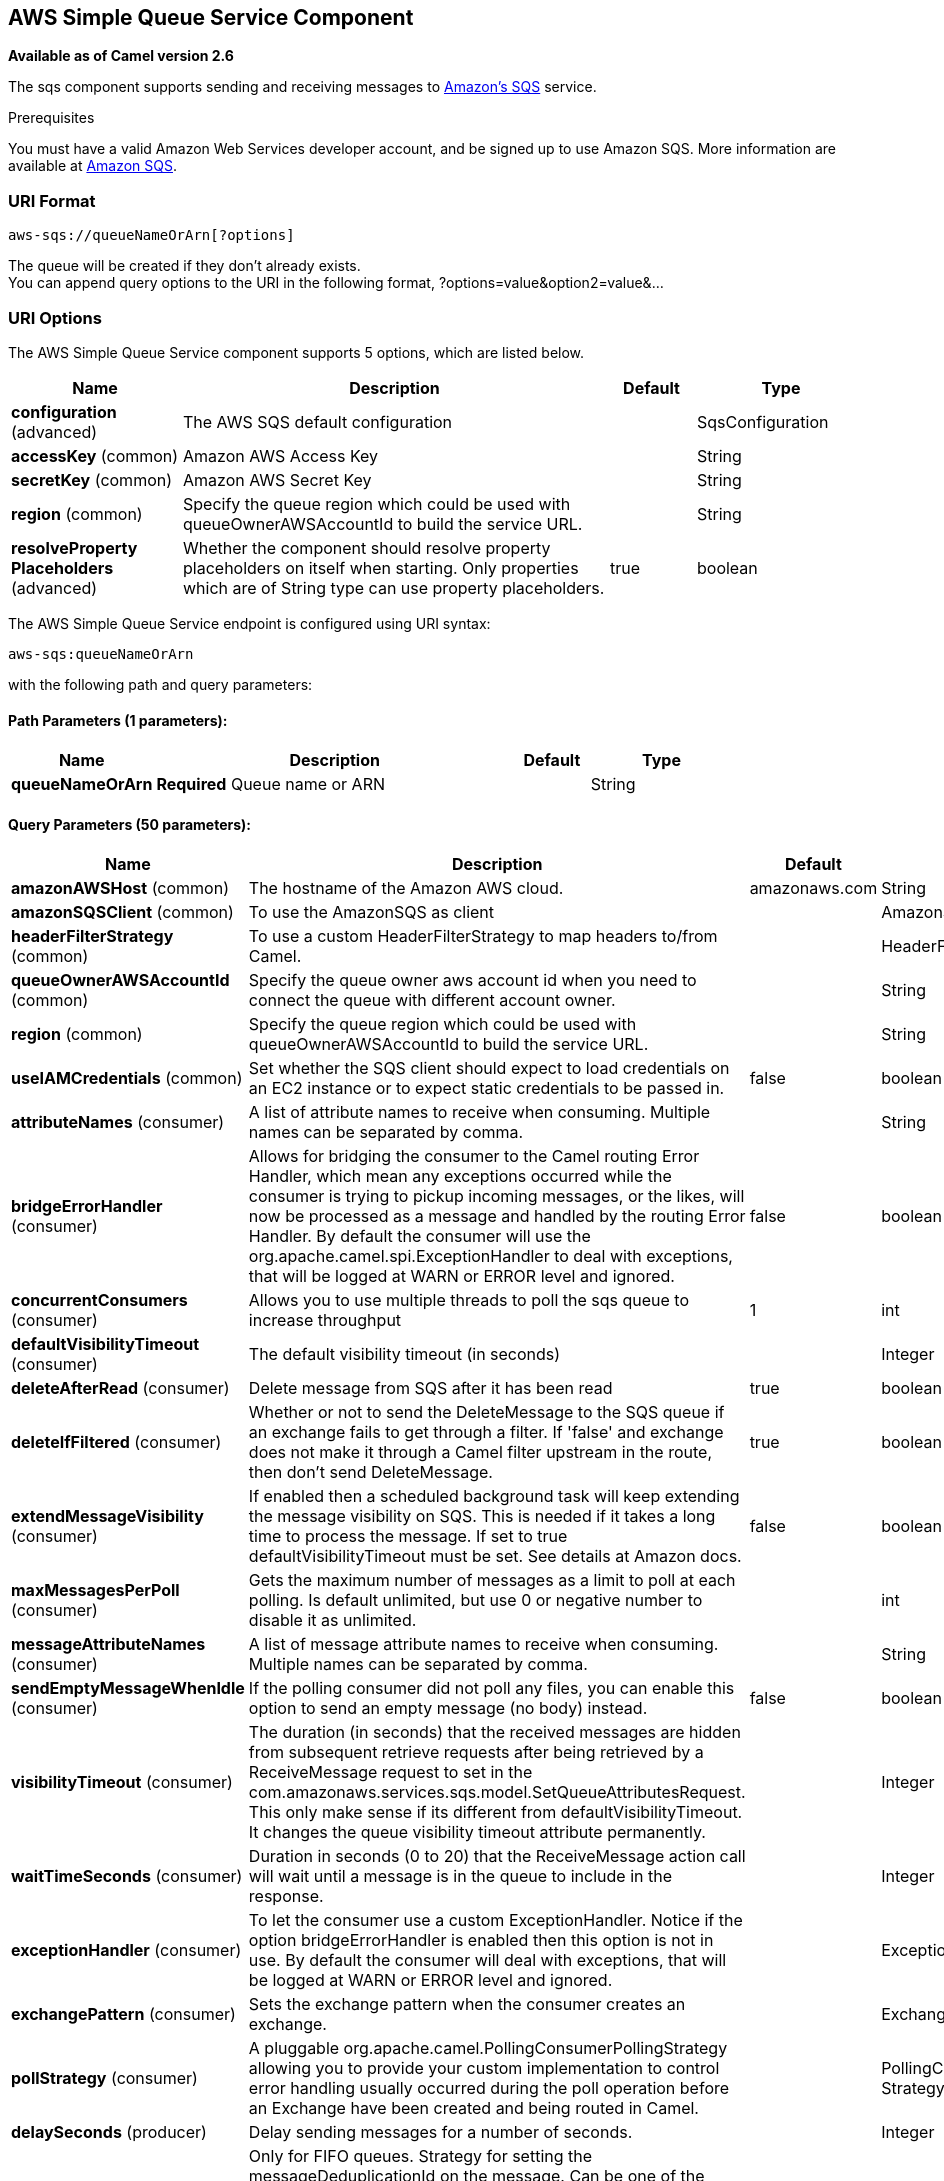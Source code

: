 [[aws-sqs-component]]
== AWS Simple Queue Service Component

*Available as of Camel version 2.6*

The sqs component supports sending and receiving messages to
http://aws.amazon.com/sqs[Amazon's SQS] service.

Prerequisites

You must have a valid Amazon Web Services developer account, and be
signed up to use Amazon SQS. More information are available at
http://aws.amazon.com/sqs[Amazon SQS].

### URI Format

[source,java]
------------------------------
aws-sqs://queueNameOrArn[?options]
------------------------------

The queue will be created if they don't already exists. +
 You can append query options to the URI in the following format,
?options=value&option2=value&...

### URI Options


// component options: START
The AWS Simple Queue Service component supports 5 options, which are listed below.



[width="100%",cols="2,5,^1,2",options="header"]
|===
| Name | Description | Default | Type
| *configuration* (advanced) | The AWS SQS default configuration |  | SqsConfiguration
| *accessKey* (common) | Amazon AWS Access Key |  | String
| *secretKey* (common) | Amazon AWS Secret Key |  | String
| *region* (common) | Specify the queue region which could be used with queueOwnerAWSAccountId to build the service URL. |  | String
| *resolveProperty Placeholders* (advanced) | Whether the component should resolve property placeholders on itself when starting. Only properties which are of String type can use property placeholders. | true | boolean
|===
// component options: END








// endpoint options: START
The AWS Simple Queue Service endpoint is configured using URI syntax:

----
aws-sqs:queueNameOrArn
----

with the following path and query parameters:

==== Path Parameters (1 parameters):


[width="100%",cols="2,5,^1,2",options="header"]
|===
| Name | Description | Default | Type
| *queueNameOrArn* | *Required* Queue name or ARN |  | String
|===


==== Query Parameters (50 parameters):


[width="100%",cols="2,5,^1,2",options="header"]
|===
| Name | Description | Default | Type
| *amazonAWSHost* (common) | The hostname of the Amazon AWS cloud. | amazonaws.com | String
| *amazonSQSClient* (common) | To use the AmazonSQS as client |  | AmazonSQS
| *headerFilterStrategy* (common) | To use a custom HeaderFilterStrategy to map headers to/from Camel. |  | HeaderFilterStrategy
| *queueOwnerAWSAccountId* (common) | Specify the queue owner aws account id when you need to connect the queue with different account owner. |  | String
| *region* (common) | Specify the queue region which could be used with queueOwnerAWSAccountId to build the service URL. |  | String
| *useIAMCredentials* (common) | Set whether the SQS client should expect to load credentials on an EC2 instance or to expect static credentials to be passed in. | false | boolean
| *attributeNames* (consumer) | A list of attribute names to receive when consuming. Multiple names can be separated by comma. |  | String
| *bridgeErrorHandler* (consumer) | Allows for bridging the consumer to the Camel routing Error Handler, which mean any exceptions occurred while the consumer is trying to pickup incoming messages, or the likes, will now be processed as a message and handled by the routing Error Handler. By default the consumer will use the org.apache.camel.spi.ExceptionHandler to deal with exceptions, that will be logged at WARN or ERROR level and ignored. | false | boolean
| *concurrentConsumers* (consumer) | Allows you to use multiple threads to poll the sqs queue to increase throughput | 1 | int
| *defaultVisibilityTimeout* (consumer) | The default visibility timeout (in seconds) |  | Integer
| *deleteAfterRead* (consumer) | Delete message from SQS after it has been read | true | boolean
| *deleteIfFiltered* (consumer) | Whether or not to send the DeleteMessage to the SQS queue if an exchange fails to get through a filter. If 'false' and exchange does not make it through a Camel filter upstream in the route, then don't send DeleteMessage. | true | boolean
| *extendMessageVisibility* (consumer) | If enabled then a scheduled background task will keep extending the message visibility on SQS. This is needed if it takes a long time to process the message. If set to true defaultVisibilityTimeout must be set. See details at Amazon docs. | false | boolean
| *maxMessagesPerPoll* (consumer) | Gets the maximum number of messages as a limit to poll at each polling. Is default unlimited, but use 0 or negative number to disable it as unlimited. |  | int
| *messageAttributeNames* (consumer) | A list of message attribute names to receive when consuming. Multiple names can be separated by comma. |  | String
| *sendEmptyMessageWhenIdle* (consumer) | If the polling consumer did not poll any files, you can enable this option to send an empty message (no body) instead. | false | boolean
| *visibilityTimeout* (consumer) | The duration (in seconds) that the received messages are hidden from subsequent retrieve requests after being retrieved by a ReceiveMessage request to set in the com.amazonaws.services.sqs.model.SetQueueAttributesRequest. This only make sense if its different from defaultVisibilityTimeout. It changes the queue visibility timeout attribute permanently. |  | Integer
| *waitTimeSeconds* (consumer) | Duration in seconds (0 to 20) that the ReceiveMessage action call will wait until a message is in the queue to include in the response. |  | Integer
| *exceptionHandler* (consumer) | To let the consumer use a custom ExceptionHandler. Notice if the option bridgeErrorHandler is enabled then this option is not in use. By default the consumer will deal with exceptions, that will be logged at WARN or ERROR level and ignored. |  | ExceptionHandler
| *exchangePattern* (consumer) | Sets the exchange pattern when the consumer creates an exchange. |  | ExchangePattern
| *pollStrategy* (consumer) | A pluggable org.apache.camel.PollingConsumerPollingStrategy allowing you to provide your custom implementation to control error handling usually occurred during the poll operation before an Exchange have been created and being routed in Camel. |  | PollingConsumerPoll Strategy
| *delaySeconds* (producer) | Delay sending messages for a number of seconds. |  | Integer
| *messageDeduplicationId Strategy* (producer) | Only for FIFO queues. Strategy for setting the messageDeduplicationId on the message. Can be one of the following options: useExchangeId, useContentBasedDeduplication. For the useContentBasedDeduplication option, no messageDeduplicationId will be set on the message. | useExchangeId | MessageDeduplicationId Strategy
| *messageGroupIdStrategy* (producer) | Only for FIFO queues. Strategy for setting the messageGroupId on the message. Can be one of the following options: useConstant, useExchangeId, usePropertyValue. For the usePropertyValue option, the value of property CamelAwsMessageGroupId will be used. |  | MessageGroupIdStrategy
| *operation* (producer) | The operation to do in case the user don't want to send only a message |  | SqsOperations
| *delayQueue* (advanced) | Define if you want to apply delaySeconds option to the queue or on single messages | false | boolean
| *queueUrl* (advanced) | To define the queueUrl explicitly. All other parameters, which would influence the queueUrl, are ignored. This parameter is intended to be used, to connect to a mock implementation of SQS, for testing purposes. |  | String
| *synchronous* (advanced) | Sets whether synchronous processing should be strictly used, or Camel is allowed to use asynchronous processing (if supported). | false | boolean
| *backoffErrorThreshold* (scheduler) | The number of subsequent error polls (failed due some error) that should happen before the backoffMultipler should kick-in. |  | int
| *backoffIdleThreshold* (scheduler) | The number of subsequent idle polls that should happen before the backoffMultipler should kick-in. |  | int
| *backoffMultiplier* (scheduler) | To let the scheduled polling consumer backoff if there has been a number of subsequent idles/errors in a row. The multiplier is then the number of polls that will be skipped before the next actual attempt is happening again. When this option is in use then backoffIdleThreshold and/or backoffErrorThreshold must also be configured. |  | int
| *delay* (scheduler) | Milliseconds before the next poll. You can also specify time values using units, such as 60s (60 seconds), 5m30s (5 minutes and 30 seconds), and 1h (1 hour). | 500 | long
| *greedy* (scheduler) | If greedy is enabled, then the ScheduledPollConsumer will run immediately again, if the previous run polled 1 or more messages. | false | boolean
| *initialDelay* (scheduler) | Milliseconds before the first poll starts. You can also specify time values using units, such as 60s (60 seconds), 5m30s (5 minutes and 30 seconds), and 1h (1 hour). | 1000 | long
| *runLoggingLevel* (scheduler) | The consumer logs a start/complete log line when it polls. This option allows you to configure the logging level for that. | TRACE | LoggingLevel
| *scheduledExecutorService* (scheduler) | Allows for configuring a custom/shared thread pool to use for the consumer. By default each consumer has its own single threaded thread pool. |  | ScheduledExecutor Service
| *scheduler* (scheduler) | To use a cron scheduler from either camel-spring or camel-quartz2 component | none | ScheduledPollConsumer Scheduler
| *schedulerProperties* (scheduler) | To configure additional properties when using a custom scheduler or any of the Quartz2, Spring based scheduler. |  | Map
| *startScheduler* (scheduler) | Whether the scheduler should be auto started. | true | boolean
| *timeUnit* (scheduler) | Time unit for initialDelay and delay options. | MILLISECONDS | TimeUnit
| *useFixedDelay* (scheduler) | Controls if fixed delay or fixed rate is used. See ScheduledExecutorService in JDK for details. | true | boolean
| *proxyHost* (proxy) | To define a proxy host when instantiating the SQS client |  | String
| *proxyPort* (proxy) | To define a proxy port when instantiating the SQS client |  | Integer
| *maximumMessageSize* (queue) | The maximumMessageSize (in bytes) an SQS message can contain for this queue. |  | Integer
| *messageRetentionPeriod* (queue) | The messageRetentionPeriod (in seconds) a message will be retained by SQS for this queue. |  | Integer
| *policy* (queue) | The policy for this queue |  | String
| *receiveMessageWaitTime Seconds* (queue) | If you do not specify WaitTimeSeconds in the request, the queue attribute ReceiveMessageWaitTimeSeconds is used to determine how long to wait. |  | Integer
| *redrivePolicy* (queue) | Specify the policy that send message to DeadLetter queue. See detail at Amazon docs. |  | String
| *accessKey* (security) | Amazon AWS Access Key |  | String
| *secretKey* (security) | Amazon AWS Secret Key |  | String
|===
// endpoint options: END
// spring-boot-auto-configure options: START
=== Spring Boot Auto-Configuration


The component supports 32 options, which are listed below.



[width="100%",cols="2,5,^1,2",options="header"]
|===
| Name | Description | Default | Type
| *camel.component.aws-sqs.access-key* | Amazon AWS Access Key |  | String
| *camel.component.aws-sqs.configuration.access-key* | Amazon AWS Access Key |  | String
| *camel.component.aws-sqs.configuration.amazon-a-w-s-host* | The hostname of the Amazon AWS cloud. | amazonaws.com | String
| *camel.component.aws-sqs.configuration.amazon-s-q-s-client* | To use the AmazonSQS as client |  | AmazonSQS
| *camel.component.aws-sqs.configuration.attribute-names* | A list of attribute names to receive when consuming. Multiple names can be separated by comma. |  | String
| *camel.component.aws-sqs.configuration.concurrent-consumers* | Allows you to use multiple threads to poll the sqs queue to increase throughput | 1 | Integer
| *camel.component.aws-sqs.configuration.default-visibility-timeout* | The default visibility timeout (in seconds) |  | Integer
| *camel.component.aws-sqs.configuration.delay-queue* | Define if you want to apply delaySeconds option to the queue or on single messages | false | Boolean
| *camel.component.aws-sqs.configuration.delay-seconds* | Delay sending messages for a number of seconds. |  | Integer
| *camel.component.aws-sqs.configuration.delete-after-read* | Delete message from SQS after it has been read | true | Boolean
| *camel.component.aws-sqs.configuration.delete-if-filtered* | Whether or not to send the DeleteMessage to the SQS queue if an exchange fails to get through a filter. If 'false' and exchange does not make it through a Camel filter upstream in the route, then don't send DeleteMessage. | true | Boolean
| *camel.component.aws-sqs.configuration.extend-message-visibility* | If enabled then a scheduled background task will keep extending the message visibility on SQS. This is needed if it takes a long time to process the message. If set to true defaultVisibilityTimeout must be set. See details at Amazon docs. | false | Boolean
| *camel.component.aws-sqs.configuration.maximum-message-size* | The maximumMessageSize (in bytes) an SQS message can contain for this queue. |  | Integer
| *camel.component.aws-sqs.configuration.message-attribute-names* | A list of message attribute names to receive when consuming. Multiple names can be separated by comma. |  | String
| *camel.component.aws-sqs.configuration.message-retention-period* | The messageRetentionPeriod (in seconds) a message will be retained by SQS for this queue. |  | Integer
| *camel.component.aws-sqs.configuration.operation* | The operation to do in case the user don't want to send only a message |  | SqsOperations
| *camel.component.aws-sqs.configuration.policy* | The policy for this queue |  | String
| *camel.component.aws-sqs.configuration.proxy-host* | To define a proxy host when instantiating the SQS client |  | String
| *camel.component.aws-sqs.configuration.proxy-port* | To define a proxy port when instantiating the SQS client |  | Integer
| *camel.component.aws-sqs.configuration.queue-name* | Name of queue. The queue will be created if they don't already exists. |  | String
| *camel.component.aws-sqs.configuration.queue-owner-a-w-s-account-id* | Specify the queue owner aws account id when you need to connect the queue with different account owner. |  | String
| *camel.component.aws-sqs.configuration.queue-url* | To define the queueUrl explicitly. All other parameters, which would influence the queueUrl, are ignored. This parameter is intended to be used, to connect to a mock implementation of SQS, for testing purposes. |  | String
| *camel.component.aws-sqs.configuration.receive-message-wait-time-seconds* | If you do not specify WaitTimeSeconds in the request, the queue attribute ReceiveMessageWaitTimeSeconds is used to determine how long to wait. |  | Integer
| *camel.component.aws-sqs.configuration.redrive-policy* | Specify the policy that send message to DeadLetter queue. See detail at Amazon docs. |  | String
| *camel.component.aws-sqs.configuration.region* | Specify the queue region which could be used with queueOwnerAWSAccountId to build the service URL. |  | String
| *camel.component.aws-sqs.configuration.secret-key* | Amazon AWS Secret Key |  | String
| *camel.component.aws-sqs.configuration.visibility-timeout* | The duration (in seconds) that the received messages are hidden from subsequent retrieve requests after being retrieved by a ReceiveMessage request to set in the com.amazonaws.services.sqs.model.SetQueueAttributesRequest. This only make sense if its different from defaultVisibilityTimeout. It changes the queue visibility timeout attribute permanently. |  | Integer
| *camel.component.aws-sqs.configuration.wait-time-seconds* | Duration in seconds (0 to 20) that the ReceiveMessage action call will wait until a message is in the queue to include in the response. |  | Integer
| *camel.component.aws-sqs.enabled* | Enable aws-sqs component | true | Boolean
| *camel.component.aws-sqs.region* | Specify the queue region which could be used with queueOwnerAWSAccountId to build the service URL. |  | String
| *camel.component.aws-sqs.resolve-property-placeholders* | Whether the component should resolve property placeholders on itself when starting. Only properties which are of String type can use property placeholders. | true | Boolean
| *camel.component.aws-sqs.secret-key* | Amazon AWS Secret Key |  | String
|===
// spring-boot-auto-configure options: END








Required SQS component options

You have to provide the amazonSQSClient in the
Registry or your accessKey and secretKey to access
the http://aws.amazon.com/sqs[Amazon's SQS].

### Batch Consumer

This component implements the Batch Consumer.

This allows you for instance to know how many messages exists in this
batch and for instance let the Aggregator
aggregate this number of messages.

### Usage

#### Message headers set by the SQS producer

[width="100%",cols="10%,10%,80%",options="header",]
|=======================================================================
|Header |Type |Description

|`CamelAwsSqsMD5OfBody` |`String` |The MD5 checksum of the Amazon SQS message.

|`CamelAwsSqsMessageId` |`String` |The Amazon SQS message ID.

|`CamelAwsSqsDelaySeconds` |`Integer` |Since *Camel 2.11*, the delay seconds that the Amazon SQS message can be
see by others.
|=======================================================================

#### Message headers set by the SQS consumer

[width="100%",cols="10%,10%,80%",options="header",]
|=======================================================================
|Header |Type |Description

|`CamelAwsSqsMD5OfBody` |`String` |The MD5 checksum of the Amazon SQS message.

|`CamelAwsSqsMessageId` |`String` |The Amazon SQS message ID. 

|`CamelAwsSqsReceiptHandle` |`String` |The Amazon SQS message receipt handle.

|`CamelAwsSqsMessageAttributes` |`Map<String, String>` |The Amazon SQS message attributes.
|=======================================================================

#### Advanced AmazonSQS configuration

If your Camel Application is running behind a firewall or if you need to
have more control over the AmazonSQS instance configuration, you can
create your own instance:

[source,java]
--------------------------------------------------------------------------------------
AWSCredentials awsCredentials = new BasicAWSCredentials("myAccessKey", "mySecretKey");

ClientConfiguration clientConfiguration = new ClientConfiguration();
clientConfiguration.setProxyHost("http://myProxyHost");
clientConfiguration.setProxyPort(8080);

AmazonSQS client = new AmazonSQSClient(awsCredentials, clientConfiguration);

registry.bind("client", client);
--------------------------------------------------------------------------------------

and refer to it in your Camel aws-sqs component configuration:

[source,java]
---------------------------------------------------------------------------------
from("aws-sqs://MyQueue?amazonSQSClient=#client&delay=5000&maxMessagesPerPoll=5")
.to("mock:result");
---------------------------------------------------------------------------------

#### Creating or updating an SQS Queue

In the SQS Component, when an endpoint is started, a check is executed to obtain information
about the existence of the queue or not. You're able to customize the creation through the QueueAttributeName
mapping with the SQSConfiguration option.

[source,java]
---------------------------------------------------------------------------------
from("aws-sqs://MyQueue?amazonSQSClient=#client&delay=5000&maxMessagesPerPoll=5")
.to("mock:result");
---------------------------------------------------------------------------------

In this example if the MyQueue queue is not already created on AWS, it will be created with default parameters from the
SQS configuration. If it's already up on AWS, the SQS configuration options will be used to override the existent AWS configuration.

#### DelayQueue VS Delay for Single message

From 2.23.0 the component has a new option: delayQueue. When the option is set to true, the SQS Queue will be a DelayQueue with the
DelaySeconds option as delay. For more information about DelayQueue you can read the https://docs.aws.amazon.com/en_us/AWSSimpleQueueService/latest/SQSDeveloperGuide/sqs-delay-queues.html[AWS SQS documentation].
One important information to take into account is the following:

- For standard queues, the per-queue delay setting is not retroactive—changing the setting doesn't affect the delay of messages already in the queue.
- For FIFO queues, the per-queue delay setting is retroactive—changing the setting affects the delay of messages already in the queue.

as stated in the official documentation. If you want to specify a delay on single messages, you can ignore the delayQueue option, while you can set this option
to true, if you need to add a fixed delay to all messages enqueued.

### Dependencies

Maven users will need to add the following dependency to their pom.xml.

*pom.xml*

[source,xml]
---------------------------------------
<dependency>
    <groupId>org.apache.camel</groupId>
    <artifactId>camel-aws</artifactId>
    <version>${camel-version}</version>
</dependency>
---------------------------------------

where `${camel-version`} must be replaced by the actual version of Camel
(2.6 or higher).

### JMS-style Selectors

SQS does not allow selectors, but you can effectively achieve this by
using the Camel Filter EIP and setting an
appropriate `visibilityTimeout`. When SQS dispatches a message, it will
wait up to the visibility timeout before it will try to dispatch the
message to a different consumer unless a DeleteMessage is received. By
default, Camel will always send the DeleteMessage at the end of the
route, unless the route ended in failure. To achieve appropriate
filtering and not send the DeleteMessage even on successful completion
of the route, use a Filter:

[source,java]
------------------------------------------------------------------------------------------------------
from("aws-sqs://MyQueue?amazonSQSClient=#client&defaultVisibilityTimeout=5000&deleteIfFiltered=false")
.filter("${header.login} == true")
.to("mock:result");
------------------------------------------------------------------------------------------------------

In the above code, if an exchange doesn't have an appropriate header, it
will not make it through the filter AND also not be deleted from the SQS
queue. After 5000 miliseconds, the message will become visible to other
consumers.

### See Also

* Configuring Camel
* Component
* Endpoint
* Getting Started

* AWS Component
